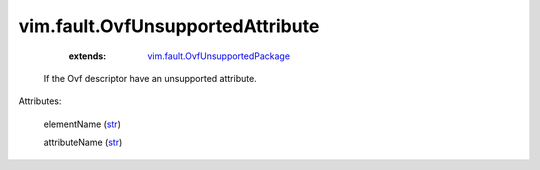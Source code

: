 .. _str: https://docs.python.org/2/library/stdtypes.html

.. _vim.fault.OvfUnsupportedPackage: ../../vim/fault/OvfUnsupportedPackage.rst


vim.fault.OvfUnsupportedAttribute
=================================
    :extends:

        `vim.fault.OvfUnsupportedPackage`_

  If the Ovf descriptor have an unsupported attribute.

Attributes:

    elementName (`str`_)

    attributeName (`str`_)




